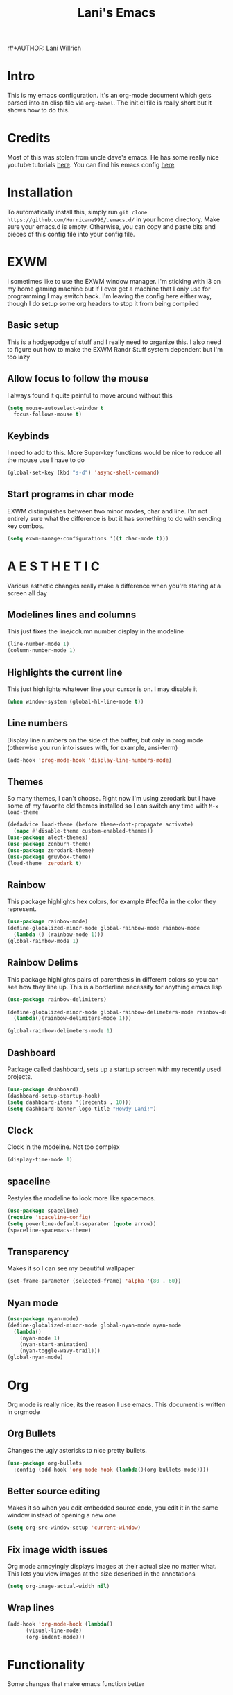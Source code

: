 r#+AUTHOR: Lani Willrich
#+TITLE: Lani's Emacs
#+TOC: headlines 2
* Intro
This is my emacs configuration. It's an org-mode document which gets parsed into an elisp file via ~org-babel~. The init.el file is really short but it shows how to do this.
* Credits
Most of this was stolen from uncle dave's emacs. He has some really nice youtube tutorials [[https://www.youtube.com/playlist?list=PLX2044Ew-UVVv31a0-Qn3dA6Sd_-NyA1n][here]]. You can find his emacs config [[https://github.com/daedreth/UncleDavesEmacs][here]].
* Installation
To automatically install this, simply run ~git clone https://github.com/Hurricane996/.emacs.d/~ in your home directory. Make sure your emacs.d is empty. Otherwise, you can copy and paste bits and pieces of this config file into your config file.
* EXWM
I sometimes like to use the EXWM window manager. I'm sticking with i3 on my home gaming machine but if I ever get a machine that I only use for programming I may switch back. I'm leaving the config here either way, though I do setup some org headers to stop it from being compiled
** Basic setup
This is a hodgepodge of stuff and I really need to organize this. I also need to figure out how to make the EXWM Randr Stuff system dependent but I'm too lazy
#+BEGIN_SRC emacs-lisp :exports none
(when (= 2 3)
  (use-package exwm)
  (require 'exwm-randr)
  (require 'exwm-config)
  (setq exwm-randr-workspace-output-plist '(0 "DP-2" 1 "DP-0"))
  (exwm-randr-enable)
  (exwm-config-default)
)
#+END_SRC
** Allow focus to follow the mouse
I always found it quite painful to move around without this
#+BEGIN_SRC emacs-lisp
  (setq mouse-autoselect-window t
	focus-follows-mouse t)
#+END_SRC

** Keybinds
I need to add to this. More Super-key functions would be nice to reduce all the mouse use I have to do
#+BEGIN_SRC emacs-lisp
  (global-set-key (kbd "s-d") 'async-shell-command)
#+END_SRC
** Start programs in char mode
EXWM distinguishes between two minor modes, char and line. I'm not entirely sure what the difference is but it has something to do with sending key combos.
#+BEGIN_SRC emacs-lisp
  (setq exwm-manage-configurations '((t char-mode t)))
#+END_SRC

* A E S T H E T I C
Various asthetic changes really make a difference when you're staring at a screen all day
** Modelines lines and columns
This just fixes the line/column number display in the modeline
#+BEGIN_SRC emacs-lisp
  (line-number-mode 1)
  (column-number-mode 1)
#+END_SRC
** Highlights the current line 
This just highlights whatever line your cursor is on. I may disable it
#+BEGIN_SRC emacs-lisp
  (when window-system (global-hl-line-mode t))
#+END_SRC
** Line numbers
Display line numbers on the side of the buffer, but only in prog mode (otherwise you run into issues with, for example, ansi-term)
#+BEGIN_SRC emacs-lisp
  (add-hook 'prog-mode-hook 'display-line-numbers-mode)
#+END_SRC
** Themes
So many themes, I can't choose. Right now I'm using zerodark but I have some of my favorite old themes installed so I can switch any time with ~M-x load-theme~
#+BEGIN_SRC emacs-lisp
  (defadvice load-theme (before theme-dont-propagate activate)
    (mapc #'disable-theme custom-enabled-themes))
  (use-package alect-themes)
  (use-package zenburn-theme)
  (use-package zerodark-theme)
  (use-package gruvbox-theme)
  (load-theme 'zerodark t)
#+END_SRC

** Rainbow
This package highlights hex colors, for example #fecf6a in the color they represent.
#+BEGIN_SRC emacs-lisp
  (use-package rainbow-mode)
  (define-globalized-minor-mode global-rainbow-mode rainbow-mode
    (lambda () (rainbow-mode 1)))
  (global-rainbow-mode 1)
#+END_SRC
** Rainbow Delims
This package highlights pairs of parenthesis in different colors so you can see how they line up. This is a borderline necessity for anything emacs lisp
#+BEGIN_SRC emacs-lisp
  (use-package rainbow-delimiters)

  (define-globalized-minor-mode global-rainbow-delimeters-mode rainbow-delimiters-mode
    (lambda()(rainbow-delimiters-mode 1)))

  (global-rainbow-delimeters-mode 1)
#+END_SRC
** Dashboard
Package called dashboard, sets up a startup screen with my recently used projects.
#+BEGIN_SRC emacs-lisp
  (use-package dashboard)
  (dashboard-setup-startup-hook)
  (setq dashboard-items '((recents . 10)))
  (setq dashboard-banner-logo-title "Howdy Lani!")
#+END_SRC
** Clock
Clock in the modeline. Not too complex
#+BEGIN_SRC emacs-lisp
  (display-time-mode 1)
#+END_SRC
** spaceline
Restyles the modeline to look more like spacemacs.
#+BEGIN_SRC emacs-lisp
  (use-package spaceline)
  (require 'spaceline-config)
  (setq powerline-default-separator (quote arrow))
  (spaceline-spacemacs-theme)
#+END_SRC
** Transparency
Makes it so I can see my beautiful wallpaper
#+BEGIN_SRC emacs-lisp
  (set-frame-parameter (selected-frame) 'alpha '(80 . 60))
#+END_SRC
** Nyan mode
#+BEGIN_SRC emacs-lisp
    (use-package nyan-mode)
    (define-globalized-minor-mode global-nyan-mode nyan-mode
      (lambda()
        (nyan-mode 1)
        (nyan-start-animation)
        (nyan-toggle-wavy-trail)))
    (global-nyan-mode)
#+END_SRC
* Org
Org mode is really nice, its the reason I use emacs. This document is written in orgmode
** Org Bullets
Changes the ugly asterisks to nice pretty bullets.
#+BEGIN_SRC emacs-lisp
  (use-package org-bullets
    :config (add-hook 'org-mode-hook (lambda()(org-bullets-mode))))
#+END_SRC
** Better source editing
Makes it so when you edit embedded source code, you edit it in the same window instead of opening a new one
#+BEGIN_SRC emacs-lisp
  (setq org-src-window-setup 'current-window)
#+END_SRC
** Fix image width issues
Org mode annoyingly displays images at their actual size no matter what. This lets you view images at the size described in the annotations
#+BEGIN_SRC emacs-lisp
  (setq org-image-actual-width nil)
#+END_SRC
** Wrap lines
#+BEGIN_SRC emacs-lisp
  (add-hook 'org-mode-hook (lambda()
	    (visual-line-mode)
	    (org-indent-mode)))
#+END_SRC
* Functionality
Some changes that make emacs function better
** Kill ring menu
This gives you a list of everything you've copied when you paste with ~M-y~
#+BEGIN_SRC emacs-lisp
  (use-package popup-kill-ring)
  (global-set-key (kbd "M-y") 'popup-kill-ring)
#+END_SRC
** Space tabbing
This lets you press the tab key and have it auto indent using spaces instead of tabs
#+BEGIN_SRC emacs-lisp
(setq indent-tabs-mode nil)
#+END_SRC
** No more backups
Emacs makes annoying backup files. This gets rid of them
#+BEGIN_SRC emacs-lisp
(setq make-backup-files nil)
(setq auto-save-default nil)
(setq create-lockfiles  nil)
#+END_SRC
** Remove all the junk
This gets rid of all the crap (have to watch my language because this is on my github and my github is on my resume) emacs spawns by default
#+BEGIN_SRC emacs-lisp
(menu-bar-mode -1)
(toggle-scroll-bar -1)
(tool-bar-mode -1)
(setq inhibit-splash-screen t)
#+END_SRC
** y-or-n-p
Any yes/no prompts are turned into y/n prompts
#+BEGIN_SRC emacs-lisp
(defalias 'yes-or-no-p 'y-or-n-p)
#+END_SRC
** Subwords
I don't remember what this does, should have commented it when I added it
#+BEGIN_SRC emacs-lisp
  (global-subword-mode 1)

#+END_SRC
** Buffer eval
This lets you run the current buffer as elisp code
#+BEGIN_SRC emacs-lisp
(global-set-key (kbd "C-S-s") 'eval-buffer)
#+END_SRC
** Gets rid of C-z
~C-z~ does something annoying but I can't remember what because I got rid of it so long ago
#+BEGIN_SRC emacs-lisp
(global-unset-key (kbd "C-z") ) 
#+END_SRC
** Fixes C-k
Allows ~C-k~ to kill entire lines instead of just upto the end of the line
#+BEGIN_SRC emacs-lisp
(global-set-key (kbd "C-k") 'kill-whole-line)
#+END_SRC
** Helm 
Helm is really nice for buffer auto completion. This sets it up to be used globally
#+BEGIN_SRC emacs-lisp
  (use-package helm)
  (global-set-key (kbd "C-x C-f") 'helm-find-files)
  (global-set-key (kbd "M-x") 'helm-M-x)
  (helm-mode 1)
#+END_SRC
** Switch Window
This is a package that lets you switch windows without using the broken ~S-<arrow keys>~ or the really annoying ~other-window~
#+BEGIN_SRC emacs-lisp
  (use-package switch-window)
  (setq switch-window-input-style 'minibuffer)
  (setq switch-window-increase 4)
  (setq switch-window-threshold 2)
  (setq switch-window-shortcut-style 'qwerty)
  (global-set-key (kbd "C-x o") 'switch-window)
#+END_SRC
** Swiper
This is a package that makes finding and replacing not bad
#+BEGIN_SRC emacs-lisp
  (use-package swiper)
  (global-set-key (kbd "C-s") 'swiper)
#+END_SRC
** Expand region
This lets you take the selected region and make it bigger in a logical way
#+BEGIN_SRC emacs-lisp
  (use-package expand-region)
  (global-set-key (kbd "C-q") 'er/expand-region)
#+END_SRC
** Mark multiple
Mark multiple selections that are the same so you can edit them all
#+BEGIN_SRC emacs-lisp
  (use-package mark-multiple)
  (global-set-key (kbd "C-c q") 'mark-next-like-this) 
#+END_SRC
** Avy
This is a really useful package that lets you jump around by character
#+BEGIN_SRC emacs-lisp
  (use-package avy)
  (global-set-key (kbd "M-s") 'avy-goto-char)
#+END_SRC

** Create org scratch buffer
#+BEGIN_SRC emacs-lisp
  (defun org-scratch ()
    (interactive)
    (with-current-buffer
        (get-buffer-create " *ORG-SCRATCH* ")
      (org-mode))
    (switch-to-buffer " *ORG-SCRATCH* "))
#+END_SRC
* Terminal
I use a terminal called ansi-term. It works about as well as any windowed terminal emulator
** Ansi-term keybind
This sets up two keybinds, one for tty use and one for exwm use.
#+BEGIN_SRC emacs-lisp
  (global-set-key (kbd "M-RET") 'ansi-term)
  (global-set-key (kbd "<s-return>") 'ansi-term)

#+END_SRC
** Force bash
This forces the terminal to use ~/bin/bash~ instead of asking every time
#+BEGIN_SRC emacs-lisp
  (defvar term-sh "/bin/bash")
  (defadvice ansi-term (before force-bash)
    (interactive (list term-sh)))
  (ad-activate 'ansi-term)
#+END_SRC
* Custom Functions
Some functionality I had to add for myself. I may move this function around
** window splits
This makes it so when you split a window, you jump to the new window
#+BEGIN_SRC emacs-lisp
  (defun split-and-follow-horizontally ()
    (interactive)
    (split-window-below)
    (balance-windows)
    (other-window 1))
  (global-set-key (kbd "C-x 2") 'split-and-follow-horizontally)

  (defun split-and-follow-vertically ()
    (interactive)
    (split-window-right)
    (balance-windows)
    (other-window 1))
  (global-set-key (kbd "C-x 3") 'split-and-follow-vertically)
#+END_SRC
** Configuration based keybinds
This lets me edit, reload, and push my configuration in one key
#+BEGIN_SRC emacs-lisp
  (global-set-key (kbd "C-x c e")
                  (lambda()(interactive)(find-file "~/.emacs.d/config.org")))
  (global-set-key (kbd "C-x c r")
                  (lambda()(interactive)
                    (when (get-buffer "config.org") (save-buffer "config.org"))
                    (org-babel-load-file (expand-file-name "~/.emacs.d/config.org"))))
  (global-set-key (kbd "C-x c p")
                  (lambda()(interactive)
                    (when (get-buffer "config.org") (save-buffer "config.org"))
                    (magit-stage-modified)
                    (magit-call-git "commit" "-m" "Automagitally commited")
                    (magit-call-git "push" "origin")
                    (magit-refresh)))

#+END_SRC
** copy line
This copies a line, killing it without getting rid of it
#+BEGIN_SRC emacs-lisp
  (global-set-key (kbd "M-k") (lambda()(interactive)
                                (save-excursion)
                                (kill-new
                                 (buffer-substring
                                  (point-at-bol)
                                  (point-at-eol)))))
#+END_SRC
* Code
Functionality for programming
** yasnippet
Code snippets, these autoexpand and are really nice
#+BEGIN_SRC emacs-lisp
  (use-package yasnippet)
  (use-package yasnippet-snippets)
  (yas-reload-all)
  (yas-global-mode 1)
#+END_SRC

** Company
Auto completion, currently only for elisp but I plan to make it work for other languages as well
#+BEGIN_SRC emacs-lisp
  (use-package company)
  (setq company-idle-delay 0)
  (setq company-minimum-prefix-length 3)

  (add-to-list 'company-backends 'company-elisp)
  (add-to-list 'company-backends 'company-clang)

  (add-hook 'emacs-lisp-mode-hook 'company-mode)
  (add-hook 'c++-mode-hook 'company-mode)
  (add-hook 'c-mode-hook 'company-mode)
#+END_SRC
** Sudo edit
Lets you edit a file as root, just by using that keybind in a buffer with that file open
#+BEGIN_SRC emacs-lisp
  (use-package sudo-edit)
  (global-set-key (kbd "C-x M-f") 'sudo-edit)
#+END_SRC
** Projectile
Package that sorts files into projects based on git projects. Really useful.
#+BEGIN_SRC emacs-lisp 
(use-package projectile)
(use-package helm-projectile)
(projectile-global-mode)
(projectile-global-mode)
(setq projectile-completion-system 'helm)
(helm-projectile-on)
(define-key projectile-mode-map (kbd "C-x p") 'projectile-command-map)
#+END_SRC 
** Magit
Git integration for emacs. The defaults are sane so there's no extra config.
#+BEGIN_SRC emacs-lisp
  (use-package magit)
#+END_SRC
** Helm tramp
This allows you to use ~helm~ to open ~tramp~ connections
#+BEGIN_SRC emacs-lisp
  (use-package helm-tramp)
#+END_SRC
